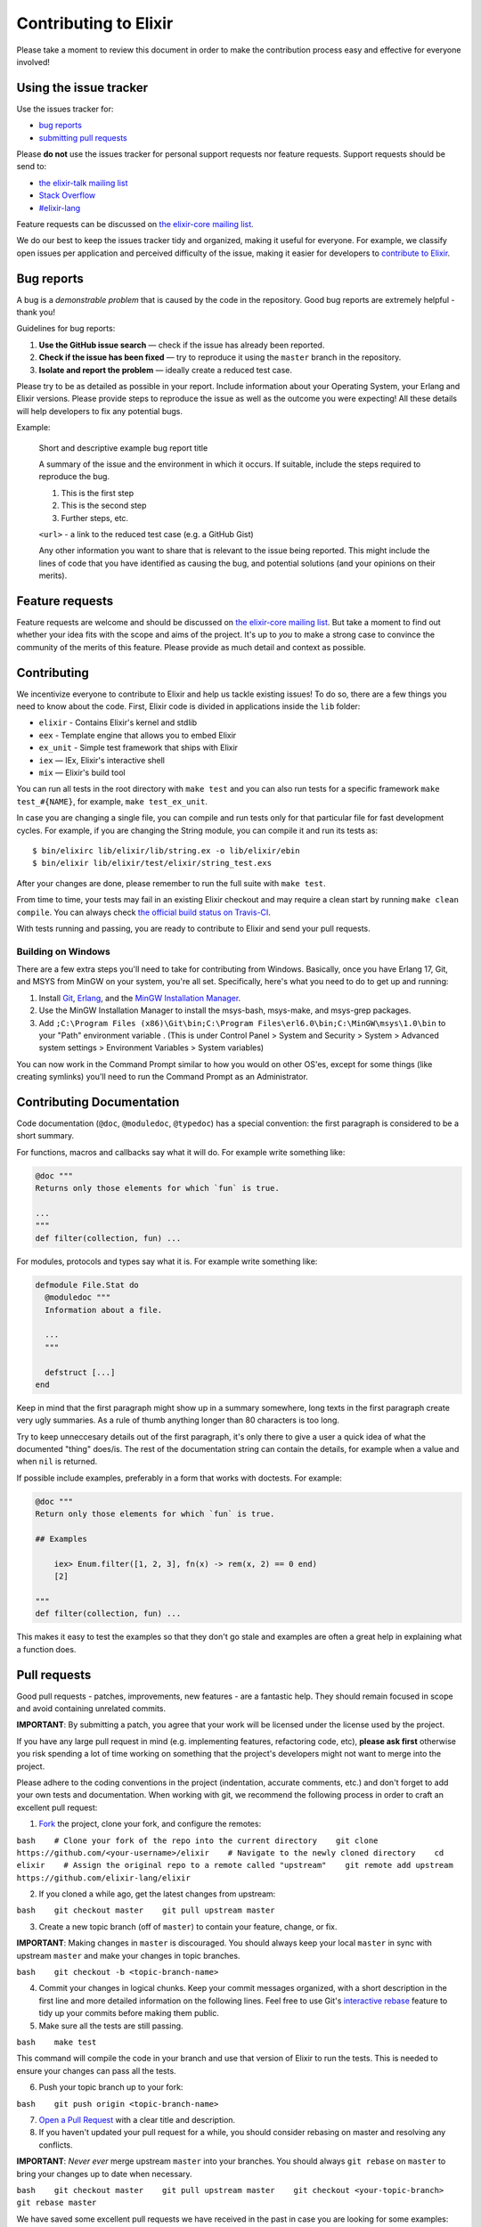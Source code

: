 Contributing to Elixir
======================

Please take a moment to review this document in order to make the
contribution process easy and effective for everyone involved!

Using the issue tracker
-----------------------

Use the issues tracker for:

-  `bug reports <#bugs-reports>`__
-  `submitting pull requests <#pull-requests>`__

Please **do not** use the issues tracker for personal support requests
nor feature requests. Support requests should be send to:

-  `the elixir-talk mailing
   list <http://groups.google.com/group/elixir-lang-talk>`__
-  `Stack
   Overflow <http://stackoverflow.com/questions/ask?tags=elixir>`__
-  `#elixir-lang <irc://chat.freenode.net/elixir-lang>`__

Feature requests can be discussed on `the elixir-core mailing
list <http://groups.google.com/group/elixir-lang-core>`__.

We do our best to keep the issues tracker tidy and organized, making it
useful for everyone. For example, we classify open issues per
application and perceived difficulty of the issue, making it easier for
developers to `contribute to Elixir <#contributing>`__.

Bug reports
-----------

A bug is a *demonstrable problem* that is caused by the code in the
repository. Good bug reports are extremely helpful - thank you!

Guidelines for bug reports:

1. **Use the GitHub issue search** — check if the issue has already been
   reported.

2. **Check if the issue has been fixed** — try to reproduce it using the
   ``master`` branch in the repository.

3. **Isolate and report the problem** — ideally create a reduced test
   case.

Please try to be as detailed as possible in your report. Include
information about your Operating System, your Erlang and Elixir
versions. Please provide steps to reproduce the issue as well as the
outcome you were expecting! All these details will help developers to
fix any potential bugs.

Example:

    Short and descriptive example bug report title

    A summary of the issue and the environment in which it occurs. If
    suitable, include the steps required to reproduce the bug.

    1. This is the first step
    2. This is the second step
    3. Further steps, etc.

    ``<url>`` - a link to the reduced test case (e.g. a GitHub Gist)

    Any other information you want to share that is relevant to the
    issue being reported. This might include the lines of code that you
    have identified as causing the bug, and potential solutions (and
    your opinions on their merits).

Feature requests
----------------

Feature requests are welcome and should be discussed on `the elixir-core
mailing list <http://groups.google.com/group/elixir-lang-core>`__. But
take a moment to find out whether your idea fits with the scope and aims
of the project. It's up to *you* to make a strong case to convince the
community of the merits of this feature. Please provide as much detail
and context as possible.

Contributing
------------

We incentivize everyone to contribute to Elixir and help us tackle
existing issues! To do so, there are a few things you need to know about
the code. First, Elixir code is divided in applications inside the
``lib`` folder:

-  ``elixir`` - Contains Elixir's kernel and stdlib

-  ``eex`` - Template engine that allows you to embed Elixir

-  ``ex_unit`` - Simple test framework that ships with Elixir

-  ``iex`` — IEx, Elixir's interactive shell

-  ``mix`` — Elixir's build tool

You can run all tests in the root directory with ``make test`` and you
can also run tests for a specific framework ``make test_#{NAME}``, for
example, ``make test_ex_unit``.

In case you are changing a single file, you can compile and run tests
only for that particular file for fast development cycles. For example,
if you are changing the String module, you can compile it and run its
tests as:

::

    $ bin/elixirc lib/elixir/lib/string.ex -o lib/elixir/ebin
    $ bin/elixir lib/elixir/test/elixir/string_test.exs

After your changes are done, please remember to run the full suite with
``make test``.

From time to time, your tests may fail in an existing Elixir checkout
and may require a clean start by running ``make clean compile``. You can
always check `the official build status on
Travis-CI <https://travis-ci.org/elixir-lang/elixir>`__.

With tests running and passing, you are ready to contribute to Elixir
and send your pull requests.

Building on Windows
~~~~~~~~~~~~~~~~~~~

There are a few extra steps you'll need to take for contributing from
Windows. Basically, once you have Erlang 17, Git, and MSYS from MinGW on
your system, you're all set. Specifically, here's what you need to do to
get up and running:

1. Install `Git <http://www.git-scm.com/download/win>`__,
   `Erlang <http://www.erlang.org/download.html>`__, and the `MinGW
   Installation
   Manager <http://sourceforge.net/projects/mingw/files/latest/download?source=files>`__.
2. Use the MinGW Installation Manager to install the msys-bash,
   msys-make, and msys-grep packages.
3. Add
   ``;C:\Program Files (x86)\Git\bin;C:\Program Files\erl6.0\bin;C:\MinGW\msys\1.0\bin``
   to your "Path" environment variable . (This is under Control Panel >
   System and Security > System > Advanced system settings > Environment
   Variables > System variables)

You can now work in the Command Prompt similar to how you would on other
OS'es, except for some things (like creating symlinks) you'll need to
run the Command Prompt as an Administrator.

Contributing Documentation
--------------------------

Code documentation (``@doc``, ``@moduledoc``, ``@typedoc``) has a
special convention: the first paragraph is considered to be a short
summary.

For functions, macros and callbacks say what it will do. For example
write something like:

.. code:: elixir

    @doc """
    Returns only those elements for which `fun` is true.

    ...
    """
    def filter(collection, fun) ...

For modules, protocols and types say what it is. For example write
something like:

.. code:: elixir

    defmodule File.Stat do
      @moduledoc """
      Information about a file.

      ...
      """

      defstruct [...]
    end

Keep in mind that the first paragraph might show up in a summary
somewhere, long texts in the first paragraph create very ugly summaries.
As a rule of thumb anything longer than 80 characters is too long.

Try to keep unneccesary details out of the first paragraph, it's only
there to give a user a quick idea of what the documented "thing"
does/is. The rest of the documentation string can contain the details,
for example when a value and when ``nil`` is returned.

If possible include examples, preferably in a form that works with
doctests. For example:

.. code:: elixir

    @doc """
    Return only those elements for which `fun` is true.

    ## Examples

        iex> Enum.filter([1, 2, 3], fn(x) -> rem(x, 2) == 0 end)
        [2]

    """
    def filter(collection, fun) ...

This makes it easy to test the examples so that they don't go stale and
examples are often a great help in explaining what a function does.

Pull requests
-------------

Good pull requests - patches, improvements, new features - are a
fantastic help. They should remain focused in scope and avoid containing
unrelated commits.

**IMPORTANT**: By submitting a patch, you agree that your work will be
licensed under the license used by the project.

If you have any large pull request in mind (e.g. implementing features,
refactoring code, etc), **please ask first** otherwise you risk spending
a lot of time working on something that the project's developers might
not want to merge into the project.

Please adhere to the coding conventions in the project (indentation,
accurate comments, etc.) and don't forget to add your own tests and
documentation. When working with git, we recommend the following process
in order to craft an excellent pull request:

1. `Fork <http://help.github.com/fork-a-repo/>`__ the project, clone
   your fork, and configure the remotes:

``bash    # Clone your fork of the repo into the current directory    git clone https://github.com/<your-username>/elixir    # Navigate to the newly cloned directory    cd elixir    # Assign the original repo to a remote called "upstream"    git remote add upstream https://github.com/elixir-lang/elixir``

2. If you cloned a while ago, get the latest changes from upstream:

``bash    git checkout master    git pull upstream master``

3. Create a new topic branch (off of ``master``) to contain your
   feature, change, or fix.

**IMPORTANT**: Making changes in ``master`` is discouraged. You should
always keep your local ``master`` in sync with upstream ``master`` and
make your changes in topic branches.

``bash    git checkout -b <topic-branch-name>``

4. Commit your changes in logical chunks. Keep your commit messages
   organized, with a short description in the first line and more
   detailed information on the following lines. Feel free to use Git's
   `interactive
   rebase <https://help.github.com/articles/interactive-rebase>`__
   feature to tidy up your commits before making them public.

5. Make sure all the tests are still passing.

``bash    make test``

This command will compile the code in your branch and use that version
of Elixir to run the tests. This is needed to ensure your changes can
pass all the tests.

6. Push your topic branch up to your fork:

``bash    git push origin <topic-branch-name>``

7. `Open a Pull
   Request <https://help.github.com/articles/using-pull-requests/>`__
   with a clear title and description.

8. If you haven't updated your pull request for a while, you should
   consider rebasing on master and resolving any conflicts.

**IMPORTANT**: *Never ever* merge upstream ``master`` into your
branches. You should always ``git rebase`` on ``master`` to bring your
changes up to date when necessary.

``bash    git checkout master    git pull upstream master    git checkout <your-topic-branch>    git rebase master``

We have saved some excellent pull requests we have received in the past
in case you are looking for some examples:

-  https://github.com/elixir-lang/elixir/pull/992
-  https://github.com/elixir-lang/elixir/pull/1041
-  https://github.com/elixir-lang/elixir/pull/1058
-  https://github.com/elixir-lang/elixir/pull/1059

Thank you for your contributions!
